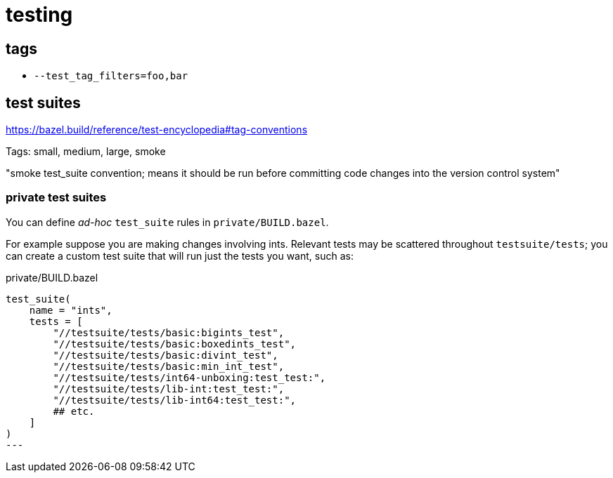 = testing


== tags

* `--test_tag_filters=foo,bar`

== test suites

https://bazel.build/reference/test-encyclopedia#tag-conventions

Tags: small, medium, large, smoke

"smoke	test_suite convention; means it should be run before committing code changes into the version control system"

=== private test suites

You can define _ad-hoc_ `test_suite` rules in `private/BUILD.bazel`.

For example suppose you are making changes involving ints. Relevant
tests may be scattered throughout `testsuite/tests`; you can create a
custom test suite that will run just the tests you want, such as:

[source,python]
.private/BUILD.bazel
----
test_suite(
    name = "ints",
    tests = [
        "//testsuite/tests/basic:bigints_test",
        "//testsuite/tests/basic:boxedints_test",
        "//testsuite/tests/basic:divint_test",
        "//testsuite/tests/basic:min_int_test",
        "//testsuite/tests/int64-unboxing:test_test:",
        "//testsuite/tests/lib-int:test_test:",
        "//testsuite/tests/lib-int64:test_test:",
        ## etc.
    ]
)
---
